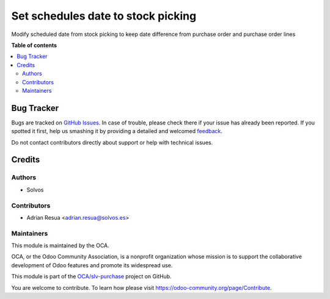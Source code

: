 ===================================
Set schedules date to stock picking
===================================

.. !!!!!!!!!!!!!!!!!!!!!!!!!!!!!!!!!!!!!!!!!!!!!!!!!!!!
   !! This file is generated by oca-gen-addon-readme !!
   !! changes will be overwritten.                   !!
   !!!!!!!!!!!!!!!!!!!!!!!!!!!!!!!!!!!!!!!!!!!!!!!!!!!!

.. |badge1| image:: https://img.shields.io/badge/maturity-Beta-yellow.png
    :target: https://odoo-community.org/page/development-status
    :alt: Beta
.. |badge2| image:: https://img.shields.io/badge/licence-LGPL--3-blue.png
    :target: http://www.gnu.org/licenses/lgpl-3.0-standalone.html
    :alt: License: LGPL-3
.. |badge3| image:: https://img.shields.io/badge/github-OCA%2Fslv--purchase-lightgray.png?logo=github
    :target: https://github.com/OCA/slv-purchase/tree/11.0/stock_picking_po_preserve_date_diff
    :alt: OCA/slv-purchase
.. |badge4| image:: https://img.shields.io/badge/weblate-Translate%20me-F47D42.png
    :target: https://translation.odoo-community.org/projects/slv-purchase-11-0/slv-purchase-11-0-stock_picking_po_preserve_date_diff
    :alt: Translate me on Weblate
.. |badge5| image:: https://img.shields.io/badge/runboat-Try%20me-875A7B.png
    :target: https://runboat.odoo-community.org/webui/builds.html?repo=OCA/slv-purchase&target_branch=11.0
    :alt: Try me on Runboat

|badge1| |badge2| |badge3| |badge4| |badge5| 

Modify scheduled date from stock picking to keep date difference from purchase order and purchase order lines

**Table of contents**

.. contents::
   :local:

Bug Tracker
===========

Bugs are tracked on `GitHub Issues <https://github.com/OCA/slv-purchase/issues>`_.
In case of trouble, please check there if your issue has already been reported.
If you spotted it first, help us smashing it by providing a detailed and welcomed
`feedback <https://github.com/OCA/slv-purchase/issues/new?body=module:%20stock_picking_po_preserve_date_diff%0Aversion:%2011.0%0A%0A**Steps%20to%20reproduce**%0A-%20...%0A%0A**Current%20behavior**%0A%0A**Expected%20behavior**>`_.

Do not contact contributors directly about support or help with technical issues.

Credits
=======

Authors
~~~~~~~

* Solvos

Contributors
~~~~~~~~~~~~

* Adrian Resua <adrian.resua@solvos.es>

Maintainers
~~~~~~~~~~~

This module is maintained by the OCA.

.. image:: https://odoo-community.org/logo.png
   :alt: Odoo Community Association
   :target: https://odoo-community.org

OCA, or the Odoo Community Association, is a nonprofit organization whose
mission is to support the collaborative development of Odoo features and
promote its widespread use.

This module is part of the `OCA/slv-purchase <https://github.com/OCA/slv-purchase/tree/11.0/stock_picking_po_preserve_date_diff>`_ project on GitHub.

You are welcome to contribute. To learn how please visit https://odoo-community.org/page/Contribute.
